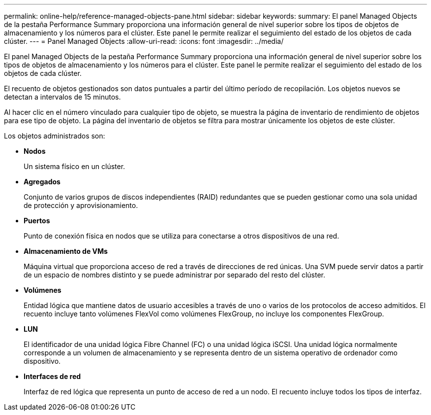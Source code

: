 ---
permalink: online-help/reference-managed-objects-pane.html 
sidebar: sidebar 
keywords:  
summary: El panel Managed Objects de la pestaña Performance Summary proporciona una información general de nivel superior sobre los tipos de objetos de almacenamiento y los números para el clúster. Este panel le permite realizar el seguimiento del estado de los objetos de cada clúster. 
---
= Panel Managed Objects
:allow-uri-read: 
:icons: font
:imagesdir: ../media/


[role="lead"]
El panel Managed Objects de la pestaña Performance Summary proporciona una información general de nivel superior sobre los tipos de objetos de almacenamiento y los números para el clúster. Este panel le permite realizar el seguimiento del estado de los objetos de cada clúster.

El recuento de objetos gestionados son datos puntuales a partir del último período de recopilación. Los objetos nuevos se detectan a intervalos de 15 minutos.

Al hacer clic en el número vinculado para cualquier tipo de objeto, se muestra la página de inventario de rendimiento de objetos para ese tipo de objeto. La página del inventario de objetos se filtra para mostrar únicamente los objetos de este clúster.

Los objetos administrados son:

* *Nodos*
+
Un sistema físico en un clúster.

* *Agregados*
+
Conjunto de varios grupos de discos independientes (RAID) redundantes que se pueden gestionar como una sola unidad de protección y aprovisionamiento.

* *Puertos*
+
Punto de conexión física en nodos que se utiliza para conectarse a otros dispositivos de una red.

* *Almacenamiento de VMs*
+
Máquina virtual que proporciona acceso de red a través de direcciones de red únicas. Una SVM puede servir datos a partir de un espacio de nombres distinto y se puede administrar por separado del resto del clúster.

* *Volúmenes*
+
Entidad lógica que mantiene datos de usuario accesibles a través de uno o varios de los protocolos de acceso admitidos. El recuento incluye tanto volúmenes FlexVol como volúmenes FlexGroup, no incluye los componentes FlexGroup.

* *LUN*
+
El identificador de una unidad lógica Fibre Channel (FC) o una unidad lógica iSCSI. Una unidad lógica normalmente corresponde a un volumen de almacenamiento y se representa dentro de un sistema operativo de ordenador como dispositivo.

* *Interfaces de red*
+
Interfaz de red lógica que representa un punto de acceso de red a un nodo. El recuento incluye todos los tipos de interfaz.


